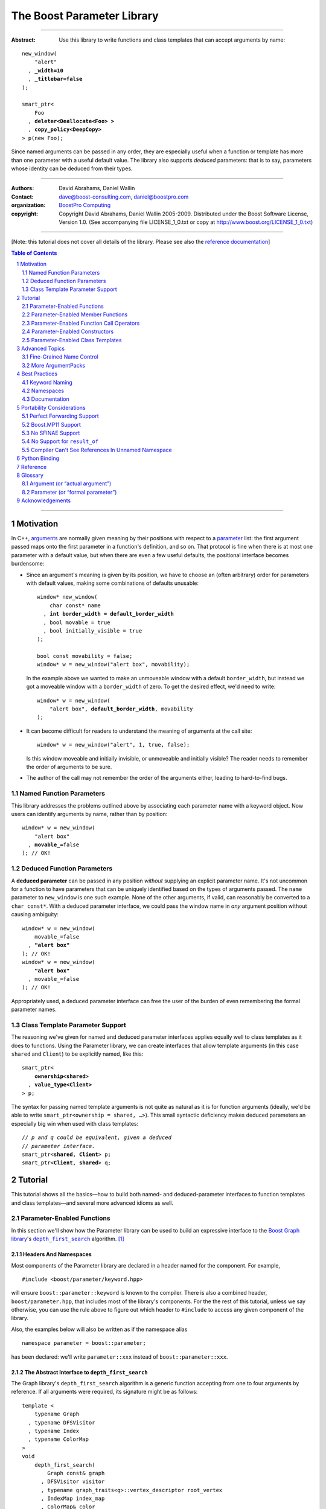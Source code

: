 ++++++++++++++++++++++++++++++++++++++++++++++++++++++++++++++++++++++++++++++
The Boost Parameter Library
++++++++++++++++++++++++++++++++++++++++++++++++++++++++++++++++++++++++++++++

|(logo)|__

.. |(logo)| image:: ../../../../boost.png
    :alt: Boost

__ ../../../../index.htm

-------------------------------------

:Abstract: Use this library to write functions and class templates that can
    accept arguments by name:

.. parsed-literal::

    new_window(
        "alert"
      , **_width=10**
      , **_titlebar=false**
    );

    smart_ptr<
        Foo
      , **deleter<Deallocate<Foo> >**
      , **copy_policy<DeepCopy>**
    > p(new Foo);

Since named arguments can be passed in any order, they are especially useful
when a function or template has more than one parameter with a useful default
value.  The library also supports *deduced* parameters: that is to say,
parameters whose identity can be deduced from their types.

.. @jam_prefix.append('''
    project test
        : requirements <include>. <implicit-dependency>/boost//headers ;
    ''')

.. @example.prepend('''
    #include <boost/parameter.hpp>

    namespace test {

        BOOST_PARAMETER_NAME(title)
        BOOST_PARAMETER_NAME(width)
        BOOST_PARAMETER_NAME(titlebar)

        BOOST_PARAMETER_FUNCTION(
            (int), new_window, tag, (required (title,*)(width,*)(titlebar,*))
        )
        {
            return 0;
        }

        BOOST_PARAMETER_TEMPLATE_KEYWORD(deleter)
        BOOST_PARAMETER_TEMPLATE_KEYWORD(copy_policy)

        template <typename T>
        struct Deallocate
        {
        };

        struct DeepCopy
        {
        };

        namespace parameter = boost::parameter;

        struct Foo
        {
        };

        template <typename T, typename A0, typename A1>
        struct smart_ptr
        {
            smart_ptr(Foo*);
        };
    }
    using namespace test;
    int x =
    ''');

.. @test('compile')


-------------------------------------

:Authors:       David Abrahams, Daniel Wallin
:Contact:       dave@boost-consulting.com, daniel@boostpro.com
:organization:  `BoostPro Computing`_

:copyright:     Copyright David Abrahams, Daniel Wallin
                2005-2009. Distributed under the Boost Software License,
                Version 1.0. (See accompanying file LICENSE_1_0.txt
                or copy at http://www.boost.org/LICENSE_1_0.txt)

.. _`BoostPro Computing`: http://www.boostpro.com

.. _concepts: http://www.boost.org/more/generic_programming.html#concept

-------------------------------------

[Note: this tutorial does not cover all details of the library.  Please see
also the `reference documentation`__\ ]

__ reference.html

.. contents:: **Table of Contents**
    :depth: 2

.. role:: concept
    :class: concept

.. role:: vellipsis
    :class: vellipsis

.. section-numbering::

-------------------------------------

==========
Motivation
==========

In C++, arguments_ are normally given meaning by their positions with respect
to a parameter_ list: the first argument passed maps onto the first parameter
in a function's definition, and so on.  That protocol is fine when there is at
most one parameter with a default value, but when there are even a few useful
defaults, the positional interface becomes burdensome:

* .. compound::

    Since an argument's meaning is given by its position, we have to choose an
    (often arbitrary) order for parameters with default values, making some
    combinations of defaults unusable:

    .. parsed-literal::

        window* new_window(
            char const* name
          , **int border_width = default_border_width**
          , bool movable = true
          , bool initially_visible = true
        );

        bool const movability = false;
        window* w = new_window("alert box", movability);

    In the example above we wanted to make an unmoveable window with a default
    ``border_width``, but instead we got a moveable window with a
    ``border_width`` of zero.  To get the desired effect, we'd need to write:

    .. parsed-literal::

        window* w = new_window(
            "alert box", **default_border_width**, movability
        );

* .. compound::

    It can become difficult for readers to understand the meaning of arguments
    at the call site::

        window* w = new_window("alert", 1, true, false);

    Is this window moveable and initially invisible, or unmoveable and
    initially visible?  The reader needs to remember the order of arguments to
    be sure.

*   The author of the call may not remember the order of the arguments either,
    leading to hard-to-find bugs.

.. @ignore(3)

-------------------------
Named Function Parameters
-------------------------

.. compound::

    This library addresses the problems outlined above by associating each
    parameter name with a keyword object.  Now users can identify arguments by
    name, rather than by position:

    .. parsed-literal::

        window* w = new_window(
            "alert box"
          , **movable_=**\ false
        ); // OK!

.. @ignore()

---------------------------
Deduced Function Parameters
---------------------------

.. compound::

    A **deduced parameter** can be passed in any position *without* supplying
    an explicit parameter name.  It's not uncommon for a function to have
    parameters that can be uniquely identified based on the types of arguments
    passed.  The ``name`` parameter to ``new_window`` is one such
    example.  None of the other arguments, if valid, can reasonably be
    converted to a ``char const*``.  With a deduced parameter interface, we
    could pass the window name in *any* argument position without causing
    ambiguity:

    .. parsed-literal::

        window* w = new_window(
            movable_=false
          , **"alert box"**
        ); // OK!
        window* w = new_window(
            **"alert box"**
          , movable_=false
        ); // OK!

    Appropriately used, a deduced parameter interface can free the user of the
    burden of even remembering the formal parameter names.

.. @ignore()

--------------------------------
Class Template Parameter Support
--------------------------------

.. compound::

    The reasoning we've given for named and deduced parameter interfaces
    applies equally well to class templates as it does to functions.  Using
    the Parameter library, we can create interfaces that allow template
    arguments (in this case ``shared`` and ``Client``) to be explicitly named,
    like this:

    .. parsed-literal::

        smart_ptr<
            **ownership<shared>**
          , **value_type<Client>**
        > p;

    The syntax for passing named template arguments is not quite as natural as
    it is for function arguments (ideally, we'd be able to write
    ``smart_ptr<ownership = shared, …>``).  This small syntactic deficiency
    makes deduced parameters an especially big win when used with class
    templates:

    .. parsed-literal::

        // *p and q could be equivalent, given a deduced*
        // *parameter interface.*
        smart_ptr<**shared**, **Client**> p;
        smart_ptr<**Client**, **shared**> q;

.. @ignore(2)

========
Tutorial
========

This tutorial shows all the basics—how to build both named- and
deduced-parameter interfaces to function templates and class
templates—and several more advanced idioms as well.

---------------------------
Parameter-Enabled Functions
---------------------------

In this section we'll show how the Parameter library can be used to
build an expressive interface to the `Boost Graph library`__\ 's
|dfs|_ algorithm. [#old_interface]_

.. Revisit this

    After laying some groundwork and describing the algorithm's abstract
    interface, we'll show you how to build a basic implementation with keyword
    support.  Then we'll add support for default arguments and we'll gradually
    refine the implementation with syntax improvements.  Finally we'll show
    how to streamline the implementation of named parameter interfaces,
    improve their participation in overload resolution, and optimize their
    runtime efficiency.

__ ../../../graph/doc/index.html

.. _dfs: ../../../graph/doc/depth_first_search.html

.. |dfs| replace:: ``depth_first_search``


Headers And Namespaces
======================

Most components of the Parameter library are declared in a header named for
the component.  For example, ::

    #include <boost/parameter/keyword.hpp>

will ensure ``boost::parameter::keyword`` is known to the compiler.  There
is also a combined header, ``boost/parameter.hpp``, that includes most of
the library's components.  For the the rest of this tutorial, unless we
say otherwise, you can use the rule above to figure out which header to
``#include`` to access any given component of the library.

.. @example.append('''
    using boost::parameter::keyword;
    ''')

.. @test('compile')

Also, the examples below will also be written as if the namespace alias ::

    namespace parameter = boost::parameter;

.. @ignore()

has been declared: we'll write ``parameter::xxx`` instead of
``boost::parameter::xxx``.

The Abstract Interface to |dfs|
===============================

The Graph library's |dfs| algorithm is a generic function accepting
from one to four arguments by reference.  If all arguments were
required, its signature might be as follows::

    template <
        typename Graph
      , typename DFSVisitor
      , typename Index
      , typename ColorMap
    >
    void
        depth_first_search(
            Graph const& graph
          , DFSVisitor visitor
          , typename graph_traits<g>::vertex_descriptor root_vertex
          , IndexMap index_map
          , ColorMap& color
        );

.. @ignore()

However, most of the parameters have a useful default value,
as shown in the table below.

.. _`parameter table`:
.. _`default expressions`:

.. table:: ``depth_first_search`` Parameters

    +-----------------+------+-------------------------+------------------------------------+
    | Parameter       | Data | Type                    | Default Value                      |
    | Name            | Flow |                         | (if any)                           |
    +=================+======+=========================+====================================+
    | ``graph``       | in   | Model of                | none - this argument is required.  |
    |                 |      | |IncidenceGraph|_ and   |                                    |
    |                 |      | |VertexListGraph|_      |                                    |
    +-----------------+------+-------------------------+------------------------------------+
    | ``visitor``     | in   | Model of |DFSVisitor|_  | ``boost::dfs_visitor<>()``         |
    +-----------------+------+-------------------------+------------------------------------+
    | ``root_vertex`` | in   | ``graph``'s vertex      | ``*vertices(graph).first``         |
    |                 |      | descriptor type.        |                                    |
    +-----------------+------+-------------------------+------------------------------------+
    | ``index_map``   | in   | Model of                | ``get(boost::vertex_index,graph)`` |
    |                 |      | |ReadablePropertyMap|_  |                                    |
    |                 |      | with key type :=        |                                    |
    |                 |      | ``graph``'s vertex      |                                    |
    |                 |      | descriptor and value    |                                    |
    |                 |      | type an integer type.   |                                    |
    +-----------------+------+-------------------------+------------------------------------+
    | ``color_map``   | in / | Model of                | a ``boost::iterator_property_map`` |
    |                 | out  | |ReadWritePropertyMap|_ | created from a ``std::vector`` of  |
    |                 |      | with key type :=        | ``default_color_type`` of size     |
    |                 |      | ``graph``'s vertex      | ``num_vertices(graph)`` and using  |
    |                 |      | descriptor type.        | ``index_map`` for the index map.   |
    +-----------------+------+-------------------------+------------------------------------+

.. |IncidenceGraph| replace:: :concept:`Incidence Graph`
.. |VertexListGraph| replace:: :concept:`Vertex List Graph`
.. |DFSVisitor| replace:: :concept:`DFS Visitor`
.. |ReadablePropertyMap| replace:: :concept:`Readable Property Map`
.. |ReadWritePropertyMap| replace:: :concept:`Read/Write Property Map`

.. _`IncidenceGraph`: ../../../graph/doc/IncidenceGraph.html
.. _`VertexListGraph`: ../../../graph/doc/VertexListGraph.html
.. _`DFSVisitor`: ../../../graph/doc/DFSVisitor.html
.. _`ReadWritePropertyMap`: ../../../property_map/doc/ReadWritePropertyMap.html
.. _`ReadablePropertyMap`: ../../../property_map/doc/ReadablePropertyMap.html

Don't be intimidated by the information in the second and third columns
above.  For the purposes of this exercise, you don't need to understand
them in detail.

Defining the Keywords
=====================

The point of this exercise is to make it possible to call
``depth_first_search`` with named arguments, leaving out any
arguments for which the default is appropriate:

.. parsed-literal::

    graphs::depth_first_search(g, **color_map_=my_color_map**);

.. @ignore()

To make that syntax legal, there needs to be an object called
“\ ``color_map_``\ ” whose assignment operator can accept a
``my_color_map`` argument.  In this step we'll create one such
**keyword object** for each parameter.  Each keyword object will be
identified by a unique **keyword tag type**.

.. Revisit this

    We're going to define our interface in namespace ``graphs``.  Since users
    need access to the keyword objects, but not the tag types, we'll define
    the keyword objects so they're accessible through ``graphs``, and we'll
    hide the tag types away in a nested namespace, ``graphs::tag``.  The
    library provides a convenient macro for that purpose.

We're going to define our interface in namespace ``graphs``.  The
library provides a convenient macro for defining keyword objects::

    #include <boost/parameter/name.hpp>

    namespace graphs {

        BOOST_PARAMETER_NAME(graph)    // Note: no semicolon
        BOOST_PARAMETER_NAME(visitor)
        BOOST_PARAMETER_NAME(root_vertex)
        BOOST_PARAMETER_NAME(index_map)
        BOOST_PARAMETER_NAME(color_map)
    }

.. @test('compile')

The declaration of the ``graph`` keyword you see here is equivalent to::

    namespace graphs {
        namespace tag {

            // keyword tag type
            struct graph
            {
                typedef boost::parameter::forward_reference qualifier;
            };
        }

        namespace // unnamed
        {
            // A reference to the keyword object
            boost::parameter::keyword<tag::graph> const& _graph
                = boost::parameter::keyword<tag::graph>::instance;
        }
    }

.. @example.prepend('#include <boost/parameter/keyword.hpp>')
.. @test('compile')

It defines a *keyword tag type* named ``tag::graph`` and a *keyword object*
reference named ``_graph``.

This “fancy dance” involving an unnamed namespace and references is all done
to avoid violating the One Definition Rule (ODR) [#odr]_ when the named
parameter interface is used by function templates that are instantiated in
multiple translation units (MSVC6.x users see `this note`__).

__ `Compiler Can't See References In Unnamed Namespace`_

Writing the Function
====================

Now that we have our keywords defined, the function template definition
follows a simple pattern using the ``BOOST_PARAMETER_FUNCTION`` macro::

    #include <boost/parameter/preprocessor.hpp>

    namespace graphs {

        BOOST_PARAMETER_FUNCTION(
            (void),                 // 1. parenthesized return type
            depth_first_search,     // 2. name of the function template
            tag,                    // 3. namespace of tag types
            (required (graph, *) )  // 4. one required parameter, and
            (optional               //    four optional parameters,
                                    //    with defaults
                (visitor,     *, boost::dfs_visitor<>())
                (root_vertex, *, *vertices(graph).first)
                (index_map,   *, get(boost::vertex_index,graph))
                (color_map,   *,
                    default_color_map(num_vertices(graph), index_map)
                )
            )
        )
        {
            // ... body of function goes here...
            // use graph, visitor, index_map, and color_map
        }
    }

.. @example.prepend('''
    #include <boost/parameter/name.hpp>

    BOOST_PARAMETER_NAME(graph)
    BOOST_PARAMETER_NAME(visitor)
    BOOST_PARAMETER_NAME(in(root_vertex))
    BOOST_PARAMETER_NAME(in(index_map))
    BOOST_PARAMETER_NAME(in_out(color_map))

    namespace boost {

        template <typename T = int>
        struct dfs_visitor
        {
        };

        int vertex_index = 0;
    }
    ''')

.. @test('compile')

The arguments to ``BOOST_PARAMETER_FUNCTION`` are:

1.  The return type of the resulting function template.  Parentheses around
    the return type prevent any commas it might contain from confusing the
    preprocessor, and are always required.

2.  The name of the resulting function template.

3.  The name of a namespace where we can find tag types whose names match the
    function's parameter names.

4.  The function signature.

Function Signatures
===================

Function signatures are described as one or two adjacent parenthesized terms
(a Boost.Preprocessor_ sequence_) describing the function's parameters in the
order in which they'd be expected if passed positionally.  Any required
parameters must come first, but the ``(required … )`` clause can be omitted
when all the parameters are optional.

.. _Boost.Preprocessor: ../../../preprocessor/doc/index.html
.. _sequence: http://boost-consulting.com/mplbook/preprocessor.html#sequences

Required Parameters
-------------------

.. compound::

    Required parameters are given first—nested in a ``(required … )``
    clause—as a series of two-element tuples describing each parameter name
    and any requirements on the argument type.  In this case there is only a
    single required parameter, so there's just a single tuple:

    .. parsed-literal::

        (required **(graph, \*)** )

    Since ``depth_first_search`` doesn't require any particular type for its
    ``graph`` parameter, we use an asterix to indicate that any type is
    allowed.  Required parameters must always precede any optional parameters
    in a signature, but if there are *no* required parameters, the
    ``(required … )`` clause can be omitted entirely.

.. @example.prepend('''
    #include <boost/parameter.hpp>

    BOOST_PARAMETER_NAME(graph)

    BOOST_PARAMETER_FUNCTION((void), f, tag,
    ''')

.. @example.append(') {}')
.. @test('compile')

Optional Parameters
-------------------

.. compound::

    Optional parameters—nested in an ``(optional … )`` clause—are given as a
    series of adjacent *three*\ -element tuples describing the parameter name,
    any requirements on the argument type, *and* and an expression
    representing the parameter's default value:

    .. parsed-literal::

        (optional
            **(visitor,     \*, boost::dfs_visitor<>())
            (root_vertex, \*, \*vertices(graph).first)
            (index_map,   \*, get(boost::vertex_index,graph))
            (color_map,   \*,
                default_color_map(num_vertices(graph), index_map)
            )**
        )

.. @example.prepend('''
    #include <boost/parameter.hpp>

    namespace boost {

        int vertex_index = 0;

        template <typename T = int>
        struct dfs_visitor
        {
        };
    }

    BOOST_PARAMETER_NAME(graph)
    BOOST_PARAMETER_NAME(visitor)
    BOOST_PARAMETER_NAME(in(root_vertex))
    BOOST_PARAMETER_NAME(in(index_map))
    BOOST_PARAMETER_NAME(in_out(color_map))

    BOOST_PARAMETER_FUNCTION((void), f, tag,
        (required (graph, \*))
    ''')

.. @example.append(') {}')
.. @test('compile')

Handling “In”, “Out”, “Consume / Move-From”, and “Forward” Parameters
---------------------------------------------------------------------

.. compound::

    By default, Boost.Parameter treats all parameters as if they were
    *forward* `parameters`_, which functions would take in by rvalue reference
    and only ``std::forward`` or ``boost::forward`` to other functions.  Such
    parameters can be ``const`` lvalues, mutable lvalues, ``const`` rvalues,
    or mutable rvalues.  Therefore, the default configuration grants the most
    flexibility to user code.  However:

    *   Users can configure one or more parameters to be *in* `parameters`_,
        which can fall into the same categories as *forward* `parameters`_ but
        are now passed by ``const`` lvalue reference and so must only be read
        from.  Continuing from the previous example, to indicate that
        ``root_vertex`` and ``index_map`` are read-only, we wrap their names
        in ``in(…)``.

    *   Users can configure one or more parameters to be either *out*
        `parameters`_, which functions would strictly write to, or *in-out*
        `parameters`_, which functions would both read from and write
        to.  Such parameters can only be mutable lvalues.  In the example, to
        indicate that ``color_map`` is read-write, we wrap its name in
        ``in_out(…)``.  Note that Boost.Parameter sees no functional
        difference between ``out(…)`` and ``in_out(…)``, so you may choose
        whichever makes your interfaces more self-documenting.

    *   Users can configure one or more parameters to be *consume* or
        *move-from* `parameters`_, which functions would take in by mutable
        rvalue reference and ``std::move`` or ``boost::move`` as the last
        access step.  Such parameters can only be mutable
        rvalues.  Boost.Parameter supports wrapping the corresponding names in
        ``consume(…)`` or ``move_from(…)``.

    .. parsed-literal::

        BOOST_PARAMETER_NAME(graph)
        BOOST_PARAMETER_NAME(visitor)
        BOOST_PARAMETER_NAME(**in(root_vertex)**)
        BOOST_PARAMETER_NAME(**in(index_map)**)
        BOOST_PARAMETER_NAME(**in_out(color_map)**)

    In order to see what happens when parameters are bound to arguments that
    violate their category constraints, attempt to compile the |compose_cpp|_
    test program with either the ``LIBS_PARAMETER_TEST_COMPILE_FAILURE_0``
    macro or the ``LIBS_PARAMETER_TEST_COMPILE_FAILURE_1`` macro
    ``#defined``.  You should encounter a compiler error caused by a specific
    constraint violation.

.. @example.prepend('''
    #include <boost/parameter.hpp>

    namespace boost {

        int vertex_index = 0;

        template <typename T = int>
        struct dfs_visitor
        {
        };
    }
    ''')

.. @example.append('''
    BOOST_PARAMETER_FUNCTION((void), f, tag,
        (required (graph, \*))
        (optional
            (visitor,     \*, boost::dfs_visitor<>())
            (root_vertex, \*, \*vertices(graph).first)
            (index_map,   \*, get(boost::vertex_index, graph))
            (color_map,   \*,
                default_color_map(num_vertices(graph), index_map)
            )
        )
    )
    {
    }
    ''')

.. @test('compile')

.. _`parameters`: http://www.modernescpp.com/index.php/c-core-guidelines-how-to-pass-function-parameters
.. |compose_cpp| replace:: compose.cpp
.. _compose_cpp: ../../test/compose.cpp

Positional Arguments
--------------------

When arguments are passed positionally (without the use of keywords), they
will be mapped onto parameters in the order the parameters are given in the
signature, so for example in this call ::

    graphs::depth_first_search(x, y);

.. @ignore()

``x`` will always be interpreted as a graph and ``y`` will always be
interpreted as a visitor.

Default Expression Evaluation
-----------------------------

.. compound::

    Note that in our example, the value of the graph parameter is used in the
    default expressions for ``root_vertex``, ``index_map``, and ``color_map``.

    .. parsed-literal::

        (required (**graph**, \*) )
        (optional
            (visitor,     \*, boost::dfs_visitor<>())
            (root_vertex, \*, \*vertices(**graph**).first)
            (index_map,   \*, get(boost::vertex_index, **graph**))
            (color_map,   \*,
                default_color_map(num_vertices(**graph**), index_map)
            )
        )

.. @ignore()

    A default expression is evaluated in the context of all preceding
    parameters, so you can use any of their values by name.

.. compound::

    A default expression is never evaluated—or even instantiated—if an actual
    argument is passed for that parameter.  We can actually demonstrate that
    with our code so far by replacing the body of ``depth_first_search`` with
    something that prints the arguments:

    .. parsed-literal::

        #include <boost/graph/depth_first_search.hpp>  // for dfs_visitor

        BOOST_PARAMETER_FUNCTION(
            (bool), depth_first_search, tag
            *…signature goes here…*
        )
        {
            std::cout << "graph=" << graph;
            std::cout << std::endl;
            std::cout << "visitor=" << visitor;
            std::cout << std::endl;
            std::cout << "root_vertex=" << root_vertex;
            std::cout << std::endl;
            std::cout << "index_map=" << index_map;
            std::cout << std::endl;
            std::cout << "color_map=" << color_map;
            std::cout << std::endl;
            return true;
        }

        #include <boost/core/lightweight_test.hpp>

        int main()
        {
            char const\* g = "1";
            depth_first_search(1, 2, 3, 4, 5);
            depth_first_search(
                g, '2', _color_map = '5',
                _index_map = "4", _root_vertex = "3"
            );
            return boost::report_errors();
        }

    Despite the fact that default expressions such as
    ``vertices(graph).first`` are ill-formed for the given ``graph``
    arguments, both calls will compile, and each one will print exactly the
    same thing.

.. @example.prepend('''
    #include <boost/parameter.hpp>
    #include <iostream>

    BOOST_PARAMETER_NAME(graph)
    BOOST_PARAMETER_NAME(visitor)
    BOOST_PARAMETER_NAME(root_vertex)
    BOOST_PARAMETER_NAME(index_map)
    BOOST_PARAMETER_NAME(color_map)
    ''')

.. @example.replace_emphasis('''
  , (required
        (graph, \*)
        (visitor, \*)
        (root_vertex, \*)
        (index_map, \*)
        (color_map, \*)
    )
    ''')
.. @test('run')

Signature Matching and Overloading
----------------------------------

In fact, the function signature is so general that any call to
``depth_first_search`` with fewer than five arguments will match our function,
provided we pass *something* for the required ``graph`` parameter.  That might
not seem to be a problem at first; after all, if the arguments don't match the
requirements imposed by the implementation of ``depth_first_search``, a
compilation error will occur later, when its body is instantiated.

There are at least three problems with very general function signatures.

1.  By the time our ``depth_first_search`` is instantiated, it has been
    selected as the best matching overload.  Some other ``depth_first_search``
    overload might've worked had it been chosen instead.  By the time we see a
    compilation error, there's no chance to change that decision.

2.  Even if there are no overloads, error messages generated at instantiation
    time usually expose users to confusing implementation details.  For
    example, users might see references to names generated by
    ``BOOST_PARAMETER_FUNCTION`` such as
    ``graphs::detail::depth_first_search_with_named_params`` (or worse—think
    of the kinds of errors you get from your STL implementation when you make
    a mistake). [#ConceptsTS]_

3.  The problems with exposing such permissive function template signatures
    have been the subject of much discussion, especially in the presence of
    `unqualified calls`__.  If all we want is to avoid unintentional
    argument-dependent lookup (ADL), we can isolate ``depth_first_search`` in
    a namespace containing no types [#using]_, but suppose we *want* it to
    found via ADL?

__ http://www.open-std.org/jtc1/sc22/wg21/docs/lwg-defects.html#225

It's usually a good idea to prevent functions from being considered for
overload resolution when the passed argument types aren't appropriate.  The
library already does this when the required ``graph`` parameter is not
supplied, but we're not likely to see a depth first search that doesn't take a
graph to operate on.  Suppose, instead, that we found a different depth first
search algorithm that could work on graphs that don't model
|IncidenceGraph|_?  If we just added a simple overload, it would be
ambiguous::

    // new overload
    BOOST_PARAMETER_FUNCTION((void), depth_first_search, (tag),
        (required (graph,*))( … )
    )
    {
        // new algorithm implementation
    }

    …

    // ambiguous!
    depth_first_search(boost::adjacency_list<>(), 2, "hello");

.. @ignore()

Predicate Requirements
......................

We really don't want the compiler to consider the original version of
``depth_first_search`` because the ``root_vertex`` argument, ``"hello"``,
doesn't meet the requirement__ that it match the ``graph`` parameter's vertex
descriptor type.  Instead, this call should just invoke our new overload.  To
take the original ``depth_first_search`` overload out of contention, we first
encode this requirement as follows:

__ `parameter table`_

.. parsed-literal::

    struct vertex_descriptor_predicate
    {
        template <typename T, typename Args>
        struct apply
          : boost::mpl::if_<
                boost::is_convertible<
                    T
                  , typename boost::graph_traits<
                        typename boost::parameter::value_type<
                            Args
                          , graphs::graph
                        >::type
                    >::vertex_descriptor
                >
              , boost::mpl::true\_
              , boost::mpl::false\_
            >
        {
        };
    };

This encoding is an `MPL Binary Metafunction Class`__, a type with a nested
``apply`` metafunction that takes in two template arguments.  For the first
template argument, Boost.Parameter will pass in the type on which we will
impose the requirement.  For the second template argument, Boost.Parameter
will pass in the entire argument pack, making it possible to extract the
type of each of the other ``depth_first_search`` parameters via the
``value_type`` metafunction and the corresponding keyword tag type.  The
result ``type`` of the ``apply`` metafunction will be equivalent to
``boost::mpl::true_`` if ``T`` fulfills our requirement as imposed by the
``boost::is_convertible`` statement; otherwise, the result will be
equivalent to ``boost::mpl::false_``.

__ ../../../mpl/doc/refmanual/metafunction-class.html

At this point, we can append the name of our metafunction class, in
parentheses, to the appropriate ``*`` element of the function signature.

.. parsed-literal::

    (root_vertex
      , \*(**vertex_descriptor_predicate**)
      , \*vertices(graph).first
    )

.. @ignore()

Now the original ``depth_first_search`` will only be called when the
``root_vertex`` argument can be converted to the graph's vertex descriptor
type, and our example that *was* ambiguous will smoothly call the new
overload.

We can encode the requirements on other arguments using the same concept; only
the implementation of the nested ``apply`` metafunction needs to be tweaked
for each argument.  There's no space to give a complete description of graph
library details here, but suffice it to show that the next few metafunction
classes provide the necessary checks.

.. parsed-literal::

    struct graph_predicate
    {
        template <typename T, typename Args>
        struct apply
          : boost::mpl::eval_if<
                boost::is_convertible<
                    typename boost::graph_traits<T>::traversal_category
                  , boost::incidence_graph_tag
                >
              , boost::mpl::if_<
                    boost::is_convertible<
                        typename boost::graph_traits<T>::traversal_category
                      , boost::vertex_list_graph_tag
                    >
                  , boost::mpl::true\_
                  , boost::mpl::false\_
                >
            >
        {
        };
    };

    struct index_map_predicate
    {
        template <typename T, typename Args>
        struct apply
          : boost::mpl::eval_if<
                boost::is_integral<
                    typename boost::property_traits<T>::value_type
                >
              , boost::mpl::if_<
                    boost::is_same<
                        typename boost::property_traits<T>::key_type
                      , typename boost::graph_traits<
                            typename boost::parameter::value_type<
                                Args
                              , graphs::graph
                            >::type
                        >::vertex_descriptor
                    >
                  , boost::mpl::true\_
                  , boost::mpl::false\_
                >
            >
        {
        };
    };

    struct color_map_predicate
    {
        template <typename T, typename Args>
        struct apply
          : boost::mpl::if_<
                boost::is_same<
                    typename boost::property_traits<T>::key_type
                  , typename boost::graph_traits<
                        typename boost::parameter::value_type<
                            Args
                          , graphs::graph
                        >::type
                    >::vertex_descriptor
                >
              , boost::mpl::true\_
              , boost::mpl::false\_
            >
        {
        };
    };

Likewise, computing the default value for the ``color_map`` parameter is no
trivial matter, so it's best to factor the computation out to a separate
function template.

.. parsed-literal::

    template <typename Size, typename IndexMap>
    boost::iterator_property_map<
        std::vector<boost::default_color_type>::iterator
      , IndexMap
      , boost::default_color_type
      , boost::default_color_type&
    >&
        default_color_map(Size num_vertices, IndexMap const& index_map)
    {
        static std::vector<boost::default_color_type> colors(num_vertices);
        static boost::iterator_property_map<
            std::vector<boost::default_color_type>::iterator
          , IndexMap
          , boost::default_color_type
          , boost::default_color_type&
        > m(colors.begin(), index_map);
        return m;
    }

The signature encloses each predicate metafunction in parentheses *preceded
by an asterix*, as follows:

.. parsed-literal::

    BOOST_PARAMETER_FUNCTION((void), depth_first_search, graphs,
    (required
        (graph, \*(**graph_predicate**))
    )
    (optional
        (visitor
          , \*  // not easily checkable
          , boost::dfs_visitor<>()
        )
        (root_vertex
          , (**vertex_descriptor_predicate**)
          , \*vertices(graph).first
        )
        (index_map
          , \*(**index_map_predicate**)
          , get(boost::vertex_index, graph)
        )
        (color_map
          , \*(**color_map_predicate**)
          , default_color_map(num_vertices(graph), index_map)
        )
    )
    )

.. @example.prepend('''
    #include <boost/parameter.hpp>
    #include <boost/graph/adjacency_list.hpp>
    #include <boost/graph/depth_first_search.hpp>
    #include <boost/graph/graph_traits.hpp>
    #include <boost/property_map/property_map.hpp>
    #include <boost/mpl/and.hpp>
    #include <boost/type_traits/is_convertible.hpp>
    #include <boost/type_traits/is_integral.hpp>
    #include <boost/type_traits/is_same.hpp>
    #include <vector>
    #include <utility>

    BOOST_PARAMETER_NAME((_graph, graphs) graph)
    BOOST_PARAMETER_NAME((_visitor, graphs) visitor)
    BOOST_PARAMETER_NAME((_root_vertex, graphs) in(root_vertex))
    BOOST_PARAMETER_NAME((_index_map, graphs) in(index_map))
    BOOST_PARAMETER_NAME((_color_map, graphs) in_out(color_map))
    ''')

.. @example.append('''
    {
    }

    #include <boost/core/lightweight_test.hpp>
    #include <boost/graph/adjacency_list.hpp>
    #include <utility>

    int main()
    {
        typedef boost::adjacency_list<
            boost::vecS, boost::vecS, boost::directedS
        > G;
        enum {u, v, w, x, y, z, N};
        typedef std::pair<int, int> E;
        E edges[] = {
            E(u, v), E(u, x), E(x, v), E(y, x),
            E(v, y), E(w, y), E(w,z), E(z, z)
        };
        G g(edges, edges + sizeof(edges) / sizeof(E), N);

        depth_first_search(g);
        depth_first_search(g, _root_vertex = static_cast<int>(x));
        return boost::report_errors();
    }
    ''')

.. @test('run')

It usually isn't necessary to so completely encode the type requirements on
arguments to generic functions.  However, doing so is worth the effort: your
code will be more self-documenting and will often provide a better user
experience.  You'll also have an easier transition to the C++20 standard with
`language support for constraints and concepts`__.

__ `ConceptsTS`_

More on Type Requirements
.........................

Encoding type requirements onto a function's parameters is essential for
enabling the function to have deduced parameter interface.  Let's revisit the
``new_window`` example for a moment:

.. parsed-literal::

    window\* w = new_window(
        movable_=false
      , "alert box"
    );
    window\* w = new_window(
        "alert box"
      , movable_=false
    );

.. @ignore()

The goal this time is to be able to invoke the ``new_window`` function without
specifying the keywords.  For each parameter that has a required type, we can
enclose that type in parentheses, then *replace* the ``*`` element of the
parameter signature:

.. parsed-literal::

    BOOST_PARAMETER_NAME((name\_, keywords) name)
    BOOST_PARAMETER_NAME((movable\_, keywords) movable)

    BOOST_PARAMETER_FUNCTION((window\*), new_window, keywords,
        (deduced
            (required
                (name, *(char const\*)*)
                (movable, *(bool)*)
            )
        )
    )
    {
        // ...
    }

.. @ignore()

The following statements will now work and are equivalent to each other as
well as the previous statements:

.. parsed-literal::

    window\* w = new_window(false, "alert box");
    window\* w = new_window("alert box", false);

.. @ignore()

Deduced Parameters
------------------

To further illustrate deduced parameter support, consider the example of the
|def|_ function from Boost.Python_.  Its signature is roughly as follows:

.. parsed-literal::

    template <
        typename Function
      , typename KeywordExpression
      , typename CallPolicies
    >
    void def(
        // Required parameters
        char const\* name, Function func

        // Optional, deduced parameters
      , char const\* docstring = ""
      , KeywordExpression keywords = no_keywords()
      , CallPolicies policies = default_call_policies()
    );

.. @ignore()

Try not to be too distracted by the use of the term “keywords” in this
example: although it means something analogous in Boost.Python to what
it means in the Parameter library, for the purposes of this exercise
you can think of it as being completely different.

When calling ``def``, only two arguments are required.  The association
between any additional arguments and their parameters can be determined by the
types of the arguments actually passed, so the caller is neither required to
remember argument positions or explicitly specify parameter names for those
arguments.  To generate this interface using ``BOOST_PARAMETER_FUNCTION``, we
need only enclose the deduced parameters in a ``(deduced …)`` clause, as
follows:

.. parsed-literal::

    char const*& blank_char_ptr()
    {
        static char const* larr = "";
        return larr;
    }

    BOOST_PARAMETER_FUNCTION(
        (bool), def, tag,

        (required (name, (char const\*)) (func,\*) )  // nondeduced

        **(deduced**
            (optional
                (docstring, (char const\*), "")

                (keywords
                    // see [#is_keyword_expression]_
                  , \*(is_keyword_expression<boost::mpl::_>)
                  , no_keywords()
                )

                (policies
                  , \*(
                        boost::mpl::eval_if<
                            boost::is_convertible<boost::mpl::_,char const\*>
                          , boost::mpl::false\_
                          , boost::mpl::if_<
                                // see [#is_keyword_expression]_
                                is_keyword_expression<boost::mpl::_>
                              , boost::mpl::false\_
                              , boost::mpl::true\_
                            >
                        >
                    )
                  , default_call_policies()
                )
            )
        **)**
    )
    {
        *…*
    }

.. @example.replace_emphasis('return true;')

.. @example.prepend('''
    #include <boost/parameter.hpp>

    BOOST_PARAMETER_NAME(name)
    BOOST_PARAMETER_NAME(func)
    BOOST_PARAMETER_NAME(docstring)
    BOOST_PARAMETER_NAME(keywords)
    BOOST_PARAMETER_NAME(policies)

    struct default_call_policies
    {
    };

    struct no_keywords
    {
    };

    struct keywords
    {
    };

    template <typename T>
    struct is_keyword_expression
      : boost::mpl::false_
    {
    };

    template <>
    struct is_keyword_expression<keywords>
      : boost::mpl::true_
    {
    };

    default_call_policies some_policies;

    void f()
    {
    }

    #include <boost/mpl/placeholders.hpp>
    #include <boost/mpl/if.hpp>
    #include <boost/mpl/eval_if.hpp>
    #include <boost/type_traits/is_convertible.hpp>

    ''')

.. Admonition:: Syntax Note

    A ``(deduced …)`` clause always contains a ``(required …)`` and/or an
    ``(optional …)`` subclause, and must follow any ``(required …)`` or
    ``(optional …)`` clauses indicating nondeduced parameters at the outer
    level.

With the declaration above, the following two calls are equivalent:

.. parsed-literal::

    char const\* f_name = "f";
    def(
        f_name
      , &f
      , **some_policies**
      , **"Documentation for f"**
    );
    def(
        f_name
      , &f
      , **"Documentation for f"**
      , **some_policies**
    );

.. @example.prepend('''
    int main()
    {
    ''')

If the user wants to pass a ``policies`` argument that was also, for some
reason, convertible to ``char const*``, she can always specify the parameter
name explicitly, as follows:

.. parsed-literal::

    def(
        f_name
      , &f
      , **_policies = some_policies**
      , "Documentation for f"
    );

.. @example.append('}')
.. @test('compile', howmany='all')

The |deduced_cpp|_ and |deduced_dependent_predicate|_ test programs
demonstrate additional usage of deduced parameter support.

.. _Boost.Python: ../../../python/doc/index.html
.. |def| replace:: ``def``
.. _def: ../../../python/doc/v2/def.html
.. |deduced_cpp| replace:: deduced.cpp
.. _deduced_cpp: ../../test/deduced.cpp
.. |deduced_dependent_predicate| replace:: deduced_dependent_predicate.cpp
.. _deduced_dependent_predicate: ../../test/deduced_dependent_predicate.cpp

Parameter-Dependent Return Types
--------------------------------

For some algorithms, the return type depends on at least one of the argument
types.  However, there is one gotcha to avoid when encoding this return type
while using ``BOOST_PARAMETER_FUNCTION`` or other code generation macros.  As
an example, given the following definitions::

    BOOST_PARAMETER_NAME(x)
    BOOST_PARAMETER_NAME(y)
    BOOST_PARAMETER_NAME(z)

.. @ignore()

Let our algorithm simply return one of its arguments.  If we naïvely implement
its return type in terms of ``parameter::value_type``::

    BOOST_PARAMETER_FUNCTION(
        (typename parameter::value_type<Args,tag::y>::type), return_y, tag,
        (deduced
            (required
                (x, (std::map<char const*,std::string>))
                (y, (char const*))
            )
            (optional
                (z, (int), 4)
            )
        )
    )
    {
        return y;
    }

.. @ignore()

Then using ``return_y`` in any manner other than with positional arguments
will result in a compiler error::

    std::map<char const*,std::string> k2s;
    assert("foo" == return_y(2, k2s, "foo"));  // error!

.. @ignore()

The problem is that even though ``y`` is a required parameter,
``BOOST_PARAMETER_FUNCTION`` will generate certain overloads for which the
argument pack type ``Args`` does not actually contain the keyword tag type
``tag::y``.  The solution is to use SFINAE to preclude generation of those
overloads.  Since ``parameter::value_type`` is a metafunction, our tool for
the job is ``lazy_enable_if``::

    BOOST_PARAMETER_FUNCTION(
        (
            // Whenever using 'enable_if', 'disable_if', and so on,
            // do not add the 'typename' keyword in front.
            boost::lazy_enable_if<
                typename mpl::has_key<Args,tag::y>::type
              , parameter::value_type<Args,tag::y>
            >
            // Whenever using 'enable_if', 'disable_if', and so on,
            // do not add '::type' here.
        ), return_y, tag,
        (deduced
            (required
                (x, (std::map<char const*,std::string>))
                (y, (char const*))
            )
            (optional
                (z, (int), 4)
            )
        )
    )
    {
        return y;
    }

.. @ignore()

For a working demonstration, see |preprocessor_deduced_cpp|_.

.. |preprocessor_deduced_cpp| replace:: preprocessor_deduced.cpp
.. _preprocessor_deduced_cpp: ../../test/preprocessor_deduced.cpp

----------------------------------
Parameter-Enabled Member Functions
----------------------------------

The ``BOOST_PARAMETER_MEMBER_FUNCTION`` and
``BOOST_PARAMETER_CONST_MEMBER_FUNCTION`` macros accept exactly the same
arguments as ``BOOST_PARAMETER_FUNCTION``, but are designed to be used within
the body of a class::

    BOOST_PARAMETER_NAME(arg1)
    BOOST_PARAMETER_NAME(arg2)

    struct callable2
    {
        BOOST_PARAMETER_CONST_MEMBER_FUNCTION(
            (void), call, tag, (required (arg1,(int))(arg2,(int)))
        )
        {
            std::cout << arg1 << ", " << arg2;
            std::cout << std::endl;
        }
    };

    #include <boost/core/lightweight_test.hpp>

    int main()
    {
        callable2 c2;
        callable2 const& c2_const = c2;
        c2_const.call(1, 2);
        return boost::report_errors();
    }

.. @example.prepend('''
    #include <boost/parameter.hpp>
    #include <iostream>
    using namespace boost::parameter;
    ''')

.. @test('run')

These macros don't directly allow a function's interface to be separated from
its implementation, but you can always forward arguments on to a separate
implementation function::

    struct callable2
    {
        BOOST_PARAMETER_CONST_MEMBER_FUNCTION(
            (void), call, tag, (required (arg1,(int))(arg2,(int)))
        )
        {
            call_impl(arg1, arg2);
        }

     private:
        void call_impl(int, int);  // implemented elsewhere.
    };

.. @example.prepend('''
    #include <boost/parameter.hpp>

    BOOST_PARAMETER_NAME(arg1)
    BOOST_PARAMETER_NAME(arg2)
    using namespace boost::parameter;
    ''')

.. @test('compile')

Static Member Functions
=======================

To expose a static member function, simply insert the keyword “``static``”
before the function name:

.. parsed-literal::

    BOOST_PARAMETER_NAME(arg1)

    struct somebody
    {
        BOOST_PARAMETER_MEMBER_FUNCTION(
            (void), **static** f, tag, (optional (arg1,(int),0))
        )
        {
            std::cout << arg1 << std::endl;
        }
    };

    #include <boost/core/lightweight_test.hpp>

    int main()
    {
        somebody::f();
        somebody::f(4);
        return boost::report_errors();
    }

.. @example.prepend('''
    #include <boost/parameter.hpp>
    #include <iostream>
    using namespace boost::parameter;
    ''')

.. @test('run')

-----------------------------------------
Parameter-Enabled Function Call Operators
-----------------------------------------

The ``BOOST_PARAMETER_FUNCTION_CALL_OPERATOR`` and
``BOOST_PARAMETER_CONST_FUNCTION_CALL_OPERATOR`` macros accept the same
arguments as the ``BOOST_PARAMETER_MEMBER_FUNCTION`` and
``BOOST_PARAMETER_CONST_MEMBER_FUNCTION`` macros except for the function name,
because these macros allow instances of the enclosing classes to be treated as
function objects::

    BOOST_PARAMETER_NAME(first_arg)
    BOOST_PARAMETER_NAME(second_arg)

    struct callable2
    {
        BOOST_PARAMETER_CONST_FUNCTION_CALL_OPERATOR(
            (void), tag, (required (first_arg,(int))(second_arg,(int)))
        )
        {
            std::cout << first_arg << ", ";
            std::cout << second_arg << std::endl;
        }
    };

    #include <boost/core/lightweight_test.hpp>

    int main()
    {
        callable2 c2;
        callable2 const& c2_const = c2;
        c2_const(1, 2);
        return boost::report_errors();
    }

.. @example.prepend('''
    #include <boost/parameter.hpp>
    #include <iostream>
    using namespace boost::parameter;
    ''')

.. @test('run')

------------------------------
Parameter-Enabled Constructors
------------------------------

The lack of a “delegating constructor” feature in C++
(http://www.open-std.org/jtc1/sc22/wg21/docs/papers/2006/n1986.pdf)
limits somewhat the quality of interface this library can provide
for defining parameter-enabled constructors.  The usual workaround
for a lack of constructor delegation applies: one must factor the
common logic into one or more base classes.

Let's build a parameter-enabled constructor that simply prints its
arguments.  The first step is to write a base class whose
constructor accepts a single argument known as an |ArgumentPack|_:
a bundle of references to the actual arguments, tagged with their
keywords.  The values of the actual arguments are extracted from
the |ArgumentPack| by *indexing* it with keyword objects::

    BOOST_PARAMETER_NAME(name)
    BOOST_PARAMETER_NAME(index)

    struct myclass_impl
    {
        template <typename ArgumentPack>
        myclass_impl(ArgumentPack const& args)
        {
            std::cout << "name = " << args[_name];
            std::cout << "; index = " << args[_index | 42];
            std::cout << std::endl;
        }
    };

.. @example.prepend('''
    #include <boost/parameter.hpp>
    #include <iostream>
    ''')

Note that the bitwise or (“\ ``|``\ ”) operator has a special meaning when
applied to keyword objects that are passed to an |ArgumentPack|\ 's indexing
operator: it is used to indicate a default value.  In this case if there is no
``index`` parameter in the |ArgumentPack|, ``42`` will be used instead.

Now we are ready to write the parameter-enabled constructor interface::

    struct myclass : myclass_impl
    {
        BOOST_PARAMETER_CONSTRUCTOR(
            myclass, (myclass_impl), tag
          , (required (name,*)) (optional (index,*))
        ) // no semicolon
    };

Since we have supplied a default value for ``index`` but not for ``name``,
only ``name`` is required.  We can exercise our new interface as follows::

    myclass x("bob", 3);                      // positional
    myclass y(_index = 12, _name = "sally");  // named
    myclass z("june");                        // positional/defaulted

.. @example.wrap('''
    #include <boost/core/lightweight_test.hpp>

    int main() {
    ''', ' return boost::report_errors(); }')
.. @test('run', howmany='all')

For more on |ArgumentPack| manipulation, see the `Advanced Topics`_ section.

---------------------------------
Parameter-Enabled Class Templates
---------------------------------

In this section we'll use Boost.Parameter to build Boost.Python_\
's `class_`_ template, whose “signature” is:

.. parsed-literal::

    template <
        ValueType, BaseList = bases<>
      , HeldType = ValueType, Copyable = void
    >
    class class\_;

.. @ignore()

Only the first argument, ``ValueType``, is required.

.. _class_: http://www.boost.org/libs/python/doc/v2/class.html#class_-spec

Named Template Parameters
=========================

First, we'll build an interface that allows users to pass arguments
positionally or by name:

.. parsed-literal::

    struct B
    {
        virtual ~B() = 0;
    };

    struct D : B
    {
        ~D();
    };

    class_<
        **class_type<B>**
      , **copyable<boost::noncopyable>**
    > …;

    class_<
        **D**
      , **held_type<std::auto_ptr<D> >**
      , **base_list<bases<B> >**
    > …;

.. @ignore()

Template Keywords
-----------------

The first step is to define keywords for each template parameter::

    namespace boost { namespace python {

        BOOST_PARAMETER_TEMPLATE_KEYWORD(class_type)
        BOOST_PARAMETER_TEMPLATE_KEYWORD(base_list)
        BOOST_PARAMETER_TEMPLATE_KEYWORD(held_type)
        BOOST_PARAMETER_TEMPLATE_KEYWORD(copyable)
    }}

.. @example.prepend('#include <boost/parameter.hpp>')
.. @test('compile')

The declaration of the ``class_type`` keyword you see here is equivalent to::

    namespace boost { namespace python {
        namespace tag {

            struct class_type;  // keyword tag type
        }

        template <typename T>
        struct class_type
          : parameter::template_keyword<tag::class_type,T>
        {
        };
    }}

.. @example.prepend('#include <boost/parameter.hpp>')
.. @test('compile')

It defines a keyword tag type named ``tag::class_type`` and a
*parameter passing template* named ``class_type``.

Class Template Skeleton
-----------------------

The next step is to define the skeleton of our class template, which has three
optional parameters.  Because the user may pass arguments in any order, we
don't know the actual identities of these parameters, so it would be premature
to use descriptive names or write out the actual default values for any of
them.  Instead, we'll give them generic names and use the special type
``boost::parameter::void_`` as a default:

.. parsed-literal::

    namespace boost { namespace python {

        template <
            typename A0
          , typename A1 = boost::parameter::void\_
          , typename A2 = boost::parameter::void\_
          , typename A3 = boost::parameter::void\_
        >
        struct class\_
        {
            *…*
        };
    }}

.. @example.prepend('#include <boost/parameter.hpp>')
.. @example.replace_emphasis('')
.. @test('compile')

Class Template Signatures
-------------------------

Next, we need to build a type, known as a |ParameterSpec|_, describing the
“signature” of ``boost::python::class_``.  A |ParameterSpec|_ enumerates the
required and optional parameters in their positional order, along with any
type requirements (note that it does *not* specify defaults -- those will be
dealt with separately)::

    namespace boost { namespace python {

        using boost::mpl::_;

        typedef parameter::parameters<
            required<tag::class_type, boost::is_class<_> >
          , parameter::optional<tag::base_list, mpl::is_sequence<_> >
          , parameter::optional<tag::held_type>
          , parameter::optional<tag::copyable>
        > class_signature;
    }}

.. @example.prepend('''
    #include <boost/parameter.hpp>
    #include <boost/mpl/is_sequence.hpp>
    #include <boost/noncopyable.hpp>
    #include <boost/type_traits/is_class.hpp>
    #include <memory>

    using namespace boost::parameter;

    namespace boost { namespace python {

        BOOST_PARAMETER_TEMPLATE_KEYWORD(class_type)
        BOOST_PARAMETER_TEMPLATE_KEYWORD(base_list)
        BOOST_PARAMETER_TEMPLATE_KEYWORD(held_type)
        BOOST_PARAMETER_TEMPLATE_KEYWORD(copyable)

        template <typename B = int>
        struct bases
        {
        };
    }}
    ''')

.. |ParameterSpec| replace:: :concept:`ParameterSpec`

.. _ParameterSpec: reference.html#parameterspec

.. _binding_intro:

Argument Packs and Parameter Extraction
---------------------------------------

Next, within the body of ``class_`` , we use the |ParameterSpec|\ 's
nested ``::bind< … >`` template to bundle the actual arguments into an
|ArgumentPack|_ type, and then use the library's ``value_type< … >``
metafunction to extract “logical parameters”.  ``value_type< … >`` is
a lot like ``binding< … >``, but no reference is added to the actual
argument type.  Note that defaults are specified by passing it an
optional third argument::

    namespace boost { namespace python {

        template <
            typename A0
          , typename A1 = boost::parameter::void_
          , typename A2 = boost::parameter::void_
          , typename A3 = boost::parameter::void_
        >
        struct class_
        {
            // Create ArgumentPack
            typedef typename class_signature::template bind<
                A0, A1, A2, A3
            >::type args;

            // Extract first logical parameter.
            typedef typename parameter::value_type<
                args, tag::class_type
            >::type class_type;

            typedef typename parameter::value_type<
                args, tag::base_list, bases<>
            >::type base_list;

            typedef typename parameter::value_type<
                args, tag::held_type, class_type
            >::type held_type;

            typedef typename parameter::value_type<
                args, tag::copyable, void
            >::type copyable;
        };
    }}

.. |ArgumentPack| replace:: :concept:`ArgumentPack`
.. _ArgumentPack: reference.html#argumentpack

Exercising the Code So Far
==========================

.. compound::

    Revisiting our original examples, ::

        typedef boost::python::class_<
            class_type<B>, copyable<boost::noncopyable>
        > c1;

        typedef boost::python::class_<
            D
          , held_type<std::auto_ptr<D> >
          , base_list<bases<B> >
        > c2;

    .. @example.prepend('''
        using boost::python::class_type;
        using boost::python::copyable;
        using boost::python::held_type;
        using boost::python::base_list;
        using boost::python::bases;

        struct B
        {
        };

        struct D
        {
        };
        ''')

    we can now examine the intended parameters::

        BOOST_MPL_ASSERT((boost::is_same<c1::class_type, B>));
        BOOST_MPL_ASSERT((boost::is_same<c1::base_list, bases<> >));
        BOOST_MPL_ASSERT((boost::is_same<c1::held_type, B>));
        BOOST_MPL_ASSERT((
            boost::is_same<c1::copyable, boost::noncopyable>
        ));

        BOOST_MPL_ASSERT((boost::is_same<c2::class_type, D>));
        BOOST_MPL_ASSERT((boost::is_same<c2::base_list, bases<B> >));
        BOOST_MPL_ASSERT((
            boost::is_same<c2::held_type, std::auto_ptr<D> >
        ));
        BOOST_MPL_ASSERT((boost::is_same<c2::copyable, void>));

.. @test('compile', howmany='all')

Deduced Template Parameters
===========================

To apply a deduced parameter interface here, we need only make the type
requirements a bit tighter so the ``held_type`` and ``copyable`` parameters
can be crisply distinguished from the others.  Boost.Python_ does this by
requiring that ``base_list`` be a specialization of its ``bases< … >``
template (as opposed to being any old MPL sequence) and by requiring that
``copyable``, if explicitly supplied, be ``boost::noncopyable``.  One easy way
of identifying specializations of ``bases< … >`` is to derive them all from
the same class, as an implementation detail:

.. parsed-literal::

    namespace boost { namespace python {
        namespace detail {

            struct bases_base
            {
            };
        }

        template <
            typename A0 = void, typename A1 = void, typename A2 = void *…*
        >
        struct bases **: detail::bases_base**
        {
        };
    }}

.. @example.replace_emphasis('')
.. @example.prepend('''
    #include <boost/parameter.hpp>
    #include <boost/mpl/is_sequence.hpp>
    #include <boost/noncopyable.hpp>
    #include <memory>

    using namespace boost::parameter;
    using boost::mpl::_;

    namespace boost { namespace python {

        BOOST_PARAMETER_TEMPLATE_KEYWORD(class_type)
        BOOST_PARAMETER_TEMPLATE_KEYWORD(base_list)
        BOOST_PARAMETER_TEMPLATE_KEYWORD(held_type)
        BOOST_PARAMETER_TEMPLATE_KEYWORD(copyable)
    }}
    ''')

Now we can rewrite our signature to make all three optional parameters
deducible::

    typedef parameter::parameters<
        required<tag::class_type, is_class<_> >

      , parameter::optional<
            deduced<tag::base_list>
          , is_base_and_derived<detail::bases_base,_>
        >

      , parameter::optional<
            deduced<tag::held_type>
          , mpl::not_<
                mpl::or_<
                    is_base_and_derived<detail::bases_base,_>
                  , is_same<noncopyable,_>
                >
            >
        >

      , parameter::optional<
            deduced<tag::copyable>
          , is_same<noncopyable,_>
        >

    > class_signature;

.. @example.prepend('''
    #include <boost/type_traits/is_class.hpp>
    namespace boost { namespace python {
    ''')

.. @example.append('''
        template <
            typename A0
          , typename A1 = boost::parameter::void_
          , typename A2 = boost::parameter::void_
          , typename A3 = boost::parameter::void_
        >
        struct class_
        {
            // Create ArgumentPack
            typedef typename class_signature::bind<
                A0, A1, A2, A3
            >::type args;

            // Extract first logical parameter.
            typedef typename parameter::value_type<
                args, tag::class_type
            >::type class_type;

            typedef typename parameter::value_type<
                args, tag::base_list, bases<>
            >::type base_list;

            typedef typename parameter::value_type<
                args, tag::held_type, class_type
            >::type held_type;

            typedef typename parameter::value_type<
                args, tag::copyable, void
            >::type copyable;
        };
    }}
    ''')

It may seem like we've added a great deal of complexity, but the benefits to
our users are greater.  Our original examples can now be written without
explicit parameter names:

.. parsed-literal::

    typedef boost::python::class_<**B**, **boost::noncopyable**> c1;

    typedef boost::python::class_<
        **D**, **std::auto_ptr<D>**, **bases<B>**
    > c2;

.. @example.prepend('''
    struct B
    {
    };

    struct D
    {
    };

    using boost::python::bases;
    ''')

.. @example.append('''
    BOOST_MPL_ASSERT((boost::is_same<c1::class_type, B>));
    BOOST_MPL_ASSERT((boost::is_same<c1::base_list, bases<> >));
    BOOST_MPL_ASSERT((boost::is_same<c1::held_type, B>));
    BOOST_MPL_ASSERT((
        boost::is_same<c1::copyable, boost::noncopyable>
    ));

    BOOST_MPL_ASSERT((boost::is_same<c2::class_type, D>));
    BOOST_MPL_ASSERT((boost::is_same<c2::base_list, bases<B> >));
    BOOST_MPL_ASSERT((
        boost::is_same<c2::held_type, std::auto_ptr<D> >
    ));
    BOOST_MPL_ASSERT((boost::is_same<c2::copyable, void>));
    ''')

.. @test('compile', howmany='all')

===============
Advanced Topics
===============

At this point, you should have a good grasp of the basics.  In this section
we'll cover some more esoteric uses of the library.

-------------------------
Fine-Grained Name Control
-------------------------

If you don't like the leading-underscore naming convention used to refer to
keyword objects, or you need the name ``tag`` for something other than the
keyword type namespace, there's another way to use ``BOOST_PARAMETER_NAME``:

.. parsed-literal::

    BOOST_PARAMETER_NAME(
        **(**
            *object-name*
          **,** *tag-namespace*
        **)** *parameter-name*
    )

.. @ignore()

Here is a usage example:

.. parsed-literal::

    BOOST_PARAMETER_NAME(
        (
            **pass_foo**, **keywords**
        ) **foo**
    )

    BOOST_PARAMETER_FUNCTION(
        (int), f,
        **keywords**, (required (**foo**, \*))
    )
    {
        return **foo** + 1;
    }

    int x = f(**pass_foo** = 41);

.. @example.prepend('#include <boost/parameter.hpp>')
.. @example.append('''
    int main()
    {
        return 0;
    }
    ''')
.. @test('run')

Before you use this more verbose form, however, please read the section on
`best practices for keyword object naming`__.

__ `Keyword Naming`_

----------------------
More |ArgumentPack|\ s
----------------------

We've already seen |ArgumentPack|\ s when we looked at
`parameter-enabled constructors`_ and `class templates`__.  As you
might have guessed, |ArgumentPack|\ s actually lie at the heart of
everything this library does; in this section we'll examine ways to
build and manipulate them more effectively.

__ binding_intro_

Building |ArgumentPack|\ s
==========================

The simplest |ArgumentPack| is the result of assigning into a keyword object::

    BOOST_PARAMETER_NAME(index)

    template <typename ArgumentPack>
    int print_index(ArgumentPack const& args)
    {
        std::cout << "index = " << args[_index];
        std::cout << std::endl;
        return 0;
    }

    int x = print_index(_index = 3);  // prints "index = 3"

.. @example.prepend('''
    #include <boost/parameter.hpp>
    #include <iostream>
    ''')

Also, |ArgumentPack|\ s can be composed using the comma operator.  The extra
parentheses below are used to prevent the compiler from seeing two separate
arguments to ``print_name_and_index``::

    BOOST_PARAMETER_NAME(name)

    template <typename ArgumentPack>
    int print_name_and_index(ArgumentPack const& args)
    {
        std::cout << "name = " << args[_name];
        std::cout << "; ";
        return print_index(args);
    }

    int y = print_name_and_index((_index = 3, _name = "jones"));

The |compose_cpp|_ test program shows more examples of this feature.

To build an |ArgumentPack| with positional arguments, we can use a
|ParameterSpec|_.  As introduced described in the section on `Class Template
Signatures`_, a |ParameterSpec| describes the positional order of parameters
and any associated type requirements.  Just as we can build an |ArgumentPack|
*type* with its nested ``::bind< … >`` template, we can build an
|ArgumentPack| *object* by invoking its function call operator:

.. parsed-literal::

    parameter::parameters<
        required<tag::\ name, is_convertible<_,char const*> >
      , optional<tag::\ index, is_convertible<_,int> >
    > spec;

    char const sam[] = "sam";
    int twelve = 12;

    int z0 = print_name_and_index(
        **spec(** sam, twelve **)**
    );

    int z1 = print_name_and_index(
        **spec(** _index=12, _name="sam" **)**
    );

.. @example.prepend('''
    namespace parameter = boost::parameter;
    using parameter::required;
    using parameter::optional;
    using boost::is_convertible;
    using boost::mpl::_;
    ''')

.. @example.append('''
    int main()
    {
        return 0;
    }
    ''')

.. @test('run', howmany='all')

Extracting Parameter Types
==========================

If we want to know the types of the arguments passed to
``print_name_and_index``, we have a couple of options.  The
simplest and least error-prone approach is to forward them to a
function template and allow *it* to do type deduction::

    BOOST_PARAMETER_NAME(name)
    BOOST_PARAMETER_NAME(index)

    template <typename Name, typename Index>
    int deduce_arg_types_impl(Name&& name, Index&& index)
    {
        // we know the types
        Name&& n2 = boost::forward<Name>(name);
        Index&& i2 = boost::forward<Index>(index);
        return index;
    }

    template <typename ArgumentPack>
    int deduce_arg_types(ArgumentPack const& args)
    {
        return deduce_arg_types_impl(args[_name], args[_index | 42]);
    }

.. @example.prepend('''
    #include <boost/parameter.hpp>
    ''')

.. @example.append('''
    #include <boost/core/lightweight_test.hpp>

    int main()
    {
        int a1 = deduce_arg_types((_name = "foo"));
        int a2 = deduce_arg_types((_name = "foo", _index = 3));
        BOOST_TEST_EQ(a1, 42);
        BOOST_TEST_EQ(a2, 3);
        return boost::report_errors();
    }
    ''')

.. @test('run')

Occasionally one needs to deduce argument types without an extra layer of
function call.  For example, suppose we wanted to return twice the value of
the ``index`` parameter?  In that case we can use the ``value_type< … >``
metafunction introduced `earlier`__::

    BOOST_PARAMETER_NAME(index)

    template <typename ArgumentPack>
    typename boost::parameter::value_type<ArgumentPack,tag::index,int>::type
        twice_index(ArgumentPack const& args)
    {
        return 2 * args[_index | 42];
    }

.. @example.prepend('''
    #include <boost/parameter.hpp>
    ''')

.. @example.append('''
    #include <boost/core/lightweight_test.hpp>

    int main()
    {
        int six = twice_index(_index = 3);
        BOOST_TEST_EQ(six, 6);
        return boost::report_errors();
    }
    ''')

.. @test('run', howmany='all')

Note that if we had used ``binding< … >`` rather than ``value_type< … >``, we
would end up returning a reference to the temporary created in the ``2 * …``
expression.

__ binding_intro_

Lazy Default Computation
========================

When a default value is expensive to compute, it would be preferable to avoid
it until we're sure it's absolutely necessary.  ``BOOST_PARAMETER_FUNCTION``
takes care of that problem for us, but when using |ArgumentPack|\ s
explicitly, we need a tool other than ``operator|``::

    BOOST_PARAMETER_NAME(s1)
    BOOST_PARAMETER_NAME(s2)
    BOOST_PARAMETER_NAME(s3)

    template <typename ArgumentPack>
    std::string f(ArgumentPack const& args)
    {
        std::string const& s1 = args[_s1];
        std::string const& s2 = args[_s2];
        typename parameter::binding<
            ArgumentPack,tag::s3,std::string
        >::type s3 = args[_s3 | (s1 + s2)];  // always constructs s1 + s2
        return s3;
    }

    std::string x = f((
        _s1="hello,", _s2=" world", _s3="hi world"
    ));

.. @example.prepend('''
    #include <boost/parameter.hpp>
    #include <string>

    namespace parameter = boost::parameter;
    ''')

.. @example.append('''
    int main()
    {
        return 0;
    }
    ''')

.. @test('run')

In the example above, the string ``"hello, world"`` is constructed despite the
fact that the user passed us a value for ``s3``.  To remedy that, we can
compute the default value *lazily* (that is, only on demand), by using
``boost::bind()`` to create a function object.

.. danielw: I'm leaving the text below in the source, because we might
.. want to change back to it after 1.34, and if I remove it now we
.. might forget about it.

.. by combining the logical-or (“``||``”) operator
.. with a function object built by the Boost Lambda_ library: [#bind]_

.. parsed-literal::

    typename parameter::binding<
        ArgumentPack,tag::s3,std::string
    >::type s3 = args[
        _s3 **|| boost::bind(
            std::plus<std::string>(), boost::ref(s1), boost::ref(s2)
        )**
    ];

.. @example.prepend('''
    #include <boost/bind.hpp>
    #include <boost/ref.hpp>
    #include <boost/parameter.hpp>
    #include <string>
    #include <functional>

    namespace parameter = boost::parameter;

    BOOST_PARAMETER_NAME(s1)
    BOOST_PARAMETER_NAME(s2)
    BOOST_PARAMETER_NAME(s3)

    template <typename ArgumentPack>
    std::string f(ArgumentPack const& args)
    {
        std::string const& s1 = args[_s1];
        std::string const& s2 = args[_s2];
    ''')

.. @example.append('''
        return s3;
    }

    std::string x = f((_s1="hello,", _s2=" world", _s3="hi world"));

    int main()
    {
        return 0;
    }
    ''')

.. @test('run')

.. .. _Lambda: ../../../lambda/index.html

.. sidebar:: Mnemonics

    To remember the difference between ``|`` and ``||``, recall that ``||``
    normally uses short-circuit evaluation: its second argument is only
    evaluated if its first argument is ``false``.  Similarly, in
    ``color_map[param || f]``, ``f`` is only invoked if no ``color_map``
    argument was supplied.

The expression ``bind(std::plus<std::string>(), ref(s1), ref(s2))`` yields a
*function object* that, when invoked, adds the two strings together.  That
function will only be invoked if no ``s3`` argument is supplied by the caller.

.. The expression ``lambda::var(s1) + lambda::var(s2)`` yields a
.. *function object* that, when invoked, adds the two strings
.. together.  That function will only be invoked if no ``s3`` argument
.. is supplied by the caller.

==============
Best Practices
==============

By now you should have a fairly good idea of how to use the Parameter
library.  This section points out a few more-marginal issues that will help
you use the library more effectively.

--------------
Keyword Naming
--------------

``BOOST_PARAMETER_NAME`` prepends a leading underscore to the names of all our
keyword objects in order to avoid the following usually-silent bug:

.. parsed-literal::

    namespace people
    {
        namespace tag
        {
            struct name
            {
                typedef boost::parameter::forward_reference qualifier;
            };

            struct age
            {
                typedef boost::parameter::forward_reference qualifier;
            };
        }

        namespace // unnamed
        {
            boost::parameter::keyword<tag::name>& **name**
                = boost::parameter::keyword<tag::name>::instance;
            boost::parameter::keyword<tag::age>& **age**
                = boost::parameter::keyword<tag::age>::instance;
        }

        BOOST_PARAMETER_FUNCTION(
            (void), g, tag, (optional (name, \*, "bob")(age, \*, 42))
        )
        {
            std::cout << name << ":" << age;
        }

        void f(int age)
        {
            :vellipsis:`\
            .
            .
            .
            `
            g(**age** = 3);  // whoops!
        }
    }

.. @ignore()

Although in the case above, the user was trying to pass the value ``3`` as the
``age`` parameter to ``g``, what happened instead was that ``f``\ 's ``age``
argument got reassigned the value 3, and was then passed as a positional
argument to ``g``.  Since ``g``'s first positional parameter is ``name``, the
default value for ``age`` is used, and g prints ``3:42``.  Our leading
underscore naming convention makes this problem less likely to occur.

In this particular case, the problem could have been detected if f's ``age``
parameter had been made ``const``, which is always a good idea whenever
possible.  Finally, we recommend that you use an enclosing namespace for all
your code, but particularly for names with leading underscores.  If we were to
leave out the ``people`` namespace above, names in the global namespace
beginning with leading underscores—which are reserved to your C++
compiler—might become irretrievably ambiguous with those in our
unnamed namespace.

----------
Namespaces
----------

In our examples we've always declared keyword objects in (an unnamed namespace
within) the same namespace as the Boost.Parameter-enabled functions using
those keywords:

.. parsed-literal::

    namespace lib {

        **BOOST_PARAMETER_NAME(name)
        BOOST_PARAMETER_NAME(index)**

        BOOST_PARAMETER_FUNCTION(
            (int), f, tag,
            (optional (name,*,"bob")(index,(int),1))
        )
        {
            std::cout << name << ":" << index;
            std::cout << std::endl;
            return index;
        }
    }

.. @example.prepend('''
    #include <boost/parameter.hpp>
    #include <iostream>
    ''')
.. @namespace_setup = str(example)
.. @ignore()

Users of these functions have a few choices:

1.  Full qualification:

    .. parsed-literal::

        int x = **lib::**\ f(
            **lib::**\ _name = "jill"
          , **lib::**\ _index = 1
        );

    This approach is more verbose than many users would like.

.. @example.prepend(namespace_setup)
.. @example.append('int main() { return 0; }')
.. @test('run')

2.  Make keyword objects available through *using-declarations*:

    .. parsed-literal::

        **using lib::_name;
        using lib::_index;**

        int x = lib::f(_name = "jill", _index = 1);

    This version is much better at the actual call site, but the
    *using-declarations* themselves can be verbose and hard to manage.

.. @example.prepend(namespace_setup)
.. @example.append('int main() { return 0; }')
.. @test('run')

3.  Bring in the entire namespace with a *using-directive*:

    .. parsed-literal::

        **using namespace lib;**
        int x = **f**\ (_name = "jill", _index = 3);

    This option is convenient, but it indiscriminately makes the *entire*
    contents of ``lib`` available without qualification.

.. @example.prepend(namespace_setup)
.. @example.append('int main() { return 0; }')
.. @test('run')

If we add an additional namespace around keyword declarations, though, we can
give users more control:

.. parsed-literal::

    namespace lib {
        **namespace keywords {**

            BOOST_PARAMETER_NAME(name)
            BOOST_PARAMETER_NAME(index)
        **}**

        BOOST_PARAMETER_FUNCTION(
            (int), f, **keywords::**\ tag,
            (optional (name,*,"bob")(index,(int),1))
        )
        {
            std::cout << name << ":" << index;
            std::cout << std::endl;
            return index;
        }
    }

.. @example.prepend('''
    #include <boost/parameter.hpp>
    #include <iostream>
    ''')

Now users need only a single *using-directive* to bring in just the names of
all keywords associated with ``lib``:

.. parsed-literal::

    **using namespace lib::keywords;**
    int y = lib::f(_name = "bob", _index = 2);

.. @example.append('int main() { return 0; }')
.. @test('run', howmany='all')

-------------
Documentation
-------------

The interface idioms enabled by Boost.Parameter are completely new (to C++),
and as such are not served by pre-existing documentation conventions.

.. Note:: This space is empty because we haven't settled on any best practices
    yet.  We'd be very pleased to link to your documentation if you've got a
    style that you think is worth sharing.

==========================
Portability Considerations
==========================

Use the `regression test results`_ for the latest Boost release of
the Parameter library to see how it fares on your favorite
compiler.  Additionally, you may need to be aware of the following
issues and workarounds for particular compilers.

.. _`regression test results`: http\://www.boost.org/regression/release/user/parameter.html

--------------------------
Perfect Forwarding Support
--------------------------

If your compiler supports `perfect forwarding`_, then the Parameter library
will ``#define`` the macro ``BOOST_PARAMETER_HAS_PERFECT_FORWARDING`` unless
you disable it manually.  If your compiler does not provide this support, then
``parameter::parameters::operator()`` will treat rvalue references as lvalue
``const`` references to work around the `forwarding problem`_, so in certain
cases you must wrap |boost_ref|_ or |std_ref|_ around any arguments that will
be bound to out parameters.  The |evaluate_category|_ and
|preprocessor_eval_category|_ test programs demonstrate this support.

.. _`perfect forwarding`: http\://www.justsoftwaresolutions.co.uk/cplusplus/rvalue_references_and_perfect_forwarding.html
.. _`forwarding problem`: http\://www.open-std.org/jtc1/sc22/wg21/docs/papers/2002/n1385.htm
.. |boost_ref| replace:: ``boost::ref``
.. _boost_ref: ../../../core/doc/html/core/ref.html
.. |std_ref| replace:: ``std::ref``
.. _std_ref: http://en.cppreference.com/w/cpp/utility/functional/ref
.. |evaluate_category| replace:: evaluate_category.cpp
.. _evaluate_category: ../../test/evaluate_category.cpp
.. |preprocessor_eval_category| replace:: preprocessor_eval_category.cpp
.. _preprocessor_eval_category: ../../test/preprocessor_eval_category.cpp

------------------
Boost.MP11 Support
------------------

If your compiler is sufficiently compliant with the C++11 standard, then the
Parameter library will ``#define`` the macro ``BOOST_PARAMETER_CAN_USE_MP11``
unless you disable it manually.  The |singular_cpp|_, |compose_cpp|_,
|optional_deduced_sfinae_cpp|_, and |deduced_dep_pred_cpp|_ test programs
demonstrate support for `Boost.MP11`_.

.. _`Boost.MP11`: ../../../mp11/doc/html/mp11.html
.. |singular_cpp| replace:: singular.cpp
.. _singular_cpp: ../../test/singular.cpp
.. |optional_deduced_sfinae_cpp| replace:: optional_deduced_sfinae.cpp
.. _optional_deduced_sfinae_cpp: ../../test/optional_deduced_sfinae.cpp
.. |deduced_dep_pred_cpp| replace:: deduced_dependent_predicate.cpp
.. _deduced_dep_pred_cpp: ../../test/deduced_dependent_predicate.cpp

-----------------
No SFINAE Support
-----------------

Some older compilers don't support SFINAE.  If your compiler meets that
criterion, then Boost headers will ``#define`` the preprocessor symbol
``BOOST_NO_SFINAE``, and parameter-enabled functions won't be removed
from the overload set based on their signatures.  The |sfinae_cpp|_ and
|optional_deduced_sfinae|_ test programs demonstrate SFINAE support.

.. |sfinae_cpp| replace:: sfinae.cpp
.. _sfinae_cpp: ../../test/sfinae.cpp
.. |optional_deduced_sfinae| replace:: optional_deduced_sfinae.cpp
.. _optional_deduced_sfinae: ../../test/optional_deduced_sfinae.cpp

---------------------------
No Support for |result_of|_
---------------------------

.. |result_of| replace:: ``result_of``

.. _result_of: ../../../utility/utility.htm#result_of

`Lazy default computation`_ relies on the |result_of| class template to
compute the types of default arguments given the type of the function object
that constructs them.  On compilers that don't support |result_of|,
``BOOST_NO_RESULT_OF`` will be ``#define``\ d, and the compiler will expect
the function object to contain a nested type name, ``result_type``, that
indicates its return type when invoked without arguments.  To use an ordinary
function as a default generator on those compilers, you'll need to wrap it in
a class that provides ``result_type`` as a ``typedef`` and invokes the
function via its ``operator()``.

..
    Can't Declare |ParameterSpec| via ``typedef``
    =============================================

    In principle you can declare a |ParameterSpec| as a ``typedef`` for a
    specialization of ``parameters<…>``, but Microsoft Visual C++ 6.x has been
    seen to choke on that usage.  The workaround is to use inheritance and
    declare your |ParameterSpec| as a class:

    .. parsed-literal::

        **struct dfs_parameters
          :** parameter::parameters<
                tag::graph, tag::visitor, tag::root_vertex
              , tag::index_map, tag::color_map
            >
        **{
        };**

    Default Arguments Unsupported on Nested Templates
    =============================================

    As of this writing, Borland compilers don't support the use of default
    template arguments on member class templates.  As a result, you have to
    supply ``BOOST_PARAMETER_MAX_ARITY`` arguments to every use of
    ``parameters<…>::match``.  Since the actual defaults used are unspecified,
    the workaround is to use |BOOST_PARAMETER_MATCH|_ to declare default
    arguments for SFINAE.

    .. |BOOST_PARAMETER_MATCH| replace:: ``BOOST_PARAMETER_MATCH``

--------------------------------------------------
Compiler Can't See References In Unnamed Namespace
--------------------------------------------------

If you use Microsoft Visual C++ 6.x, you may find that the compiler has
trouble finding your keyword objects.  This problem has been observed, but
only on this one compiler, and it disappeared as the test code evolved, so
we suggest you use it only as a last resort rather than as a preventative
measure.  The solution is to add *using-declarations* to force the names
to be available in the enclosing namespace without qualification::

    namespace graphs {

        using graphs::graph;
        using graphs::visitor;
        using graphs::root_vertex;
        using graphs::index_map;
        using graphs::color_map;
    }

==============
Python Binding
==============

.. _python: python.html

Follow `this link`__ for documentation on how to expose
Boost.Parameter-enabled functions to Python with `Boost.Python`_.

__ ../../../parameter_python/doc/html/index.html

=========
Reference
=========

.. _reference: reference.html

Follow `this link`__ to the Boost.Parameter reference documentation.

__ reference.html

========
Glossary
========

.. _arguments:

-------------------------------
Argument (or “actual argument”)
-------------------------------

the value actually passed to a function or class template.

.. _parameter:

---------------------------------
Parameter (or “formal parameter”)
---------------------------------

the name used to refer to an argument within a function or class
template.  For example, the value of ``f``'s *parameter* ``x`` is given by the
*argument* ``3``:

.. parsed-literal::

    int f(int x) { return x + 1; }
    int y = f(3);

================
Acknowledgements
================

The authors would like to thank all the Boosters who participated in the
review of this library and its documentation, most especially our review
manager, Doug Gregor.

--------------------------

.. [#old_interface] As of Boost 1.33.0 the Graph library was still using an
    `older named parameter mechanism`__, but there are plans to change it to
    use Boost.Parameter (this library) in an upcoming release, while keeping
    the old interface available for backward-compatibility.

__ ../../../graph/doc/bgl_named_params.html

.. [#odr] The **One Definition Rule** says that any given entity in a C++
    program must have the same definition in all translation units (object
    files) that make up a program.

.. [#vertex_descriptor] If you're not familiar with the Boost Graph Library,
    don't worry about the meaning of any Graph-library-specific details you
    encounter.  In this case you could replace all mentions of vertex
    descriptor types with ``int`` in the text, and your understanding of the
    Parameter library wouldn't suffer.

.. [#ConceptsTS] This is a major motivation behind `C++20 constraints`_.

.. _`C++20 constraints`: http://en.cppreference.com/w/cpp/language/constraints

.. .. [#bind] The Lambda library is known not to work on `some
.. less-conformant compilers`__.  When using one of those you could
.. use `Boost.Bind`_ to generate the function object\:\:

..     boost\:\:bind(std\:\:plus<std\:\:string>(),s1,s2)

.. [#is_keyword_expression] Here we're assuming there's a predicate
    metafunction ``is_keyword_expression`` that can be used to identify
    models of Boost.Python's KeywordExpression concept.

.. .. __ http://www.boost.org/regression/release/user/lambda.html
.. _Boost.Bind: ../../../bind/index.html

.. [#using] You can always give the illusion that the function
    lives in an outer namespace by applying a *using-declaration*::

        namespace foo_overloads {

            // foo declarations here
            void foo() { ... }
            ...
        }
        using foo_overloads::foo;

    This technique for avoiding unintentional argument-dependent lookup is due
    to Herb Sutter.

.. [#sfinae] This capability depends on your compiler's support for
    SFINAE.  **SFINAE**: **S**\ ubstitution **F**\ ailure **I**\ s **N**\ ot
    **A**\ n **E**\ rror.  If type substitution during the instantiation of a
    function template results in an invalid type, no compilation error is
    emitted; instead the overload is removed from the overload set.  By
    producing an invalid type in the function signature depending on the
    result of some condition, we can decide whether or not an overload is
    considered during overload resolution.  The technique is formalized in the
    |enable_if|_ utility.  Most recent compilers support SFINAE; on compilers
    that don't support it, the Boost config library will ``#define`` the
    symbol ``BOOST_NO_SFINAE``.  See
    http://www.semantics.org/once_weakly/w02_SFINAE.pdf for more information
    on SFINAE.

.. |enable_if| replace:: ``enable_if``
.. _enable_if: ../../../core/doc/html/core/enable_if.html
